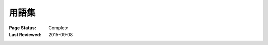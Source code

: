 
======
用語集
======

:Page Status: Complete
:Last Reviewed: 2015-09-08


.. glossary::


    Binary Distribution

        :term:`Built Distribution` のうち、コンパイル済み拡張を含むも
        の。


    Built Distribution

        :term:`Distribution <Distribution Package>` 形式のうち、中身の
        ファイルとメタデータをターゲットシステムの正しい場所へ移動する
        だけでインストールができるもの。:term:`Wheel` はそのような形式
        だが、distutils の :term:`Source Distribution <Source
        Distribution (or "sdist")>` はそうではない。後者はインストール
        前にビルドステップを要するからだ。この形式は Python ファイルが
        プリコンパイルを要するというわけではない(:term:`Wheel` は意図
        的にコンパイル済み Python ファイルを含めていない)。


    Distribution Package

        バージョン管理されたアーカイブファイルで、Python :term:`パッ
        ケージ <Import Package>` 、:term:`モジュール <module>` 、およ
        びその他のリソースファイルを含む。:term:`Release` の配布に使わ
        れる。エンドユーザがインターネットからダウンロードしてインス
        トールするのはこのアーカイブファイルだ。

        Distribution package は単に「パッケージ」とか "distribution"
        と呼ばれる方が一般的だが、このガイドでは明快さのためにこの長い
        用語を使うこともある。これは :term:`Import Package` (これもよ
        く「パッケージ」と呼ばれる)や、その他の類のディストリビュー
        ション(例えば、Linux ディストリビューションや Python 言語ディ
        ストリビューション。これらにしても単に「ディストリビューショ
        ン」と呼ばれがち)との混同を避けるためだ。

    Egg

        :ref:`setuptools` が導入した :term:`Built Distribution` 形式
        で、:term:`Wheel` に取って代わられた。詳しくは、
        `The Internal Structure of Python Eggs
        <https://setuptools.readthedocs.io/en/latest/formats.html>`_
        および `Python Eggs
        <http://peak.telecommunity.com/DevCenter/PythonEggs>`_ を見
        よ。

    Extension Module

        Python 実装における低レベル言語で書かれた :term:`モジュール
        <module>`: Python の場合 C/C++, Jython の場合 Java。通常、単一
        の動的ロード可能なコンパイル済みファイル内にある(例えば、Unix
        の Python拡張なら共有オブジェクト (.so) ファイル、Windows の
        Python 拡張なら DLL (拡張子 .pyd), Jython 拡張なら Java クラス
        ファイル)。


    Known Good Set (KGS)

        互換性を持つようにバージョン指定された distribution のセット。
        通常、テストスイートが全てのテストを通ってはじめて特定のパッ
        ケージセットが known good set と宣言される。この用語は、複数の
        独立した distribution からなるフレームワークやツールキットでよ
        く使われる。


    Import Package

        他のモジュール、または再帰的に他のパッケージを含む Python モ
        ジュール。

        Import package は単に「パッケージ」と呼ばれる方が一般的だが、
        このガイドでは明快さのためにこの長い用語を使うことがある。これ
        は :term:`Distribution Package` (これもよく「パッケージ」と呼
        ばれる)との混同を避けるためだ。

    Module

        Python におけるコード再利用の基本単位。:term:`Pure Module`,
        :term:`Extension Module` のいずれか。


    Package Index

        Distributions のリポジトリで、:term:`パッケージ <Distribution
        Package>` の発見と利用を自動化する Web インターフェースを備え
        ている。


    Project

        ライブラリ、フレームワーク、スクリプト、プラグイン、アプリケー
        ション、データやその他リソースのコレクション、またはそれらの組
        み合わせ。:term:`Distribution <Distribution Package>` へパッ
        ケージされる。

        ほとんどのプロジェクトは :ref:`distutils` または
        :ref:`setuptools` を使って :term:`Distributions <Distribution
        Package>` を作るので、現在におけるプロジェクトの実際的な定義
        は、そのルートディレクトリに :term:`setup.py` を含むものと言っ
        てもよい。ここで "setup.py" は :ref:`distutils`,
        :ref:`setuptools` が使うプロジェクト仕様のファイル名だ。

        Python プロジェクトの名前は一意でなければならず、この名前が
        :term:`PyPI <Python Package Index (PyPI)>` に登録される。各プ
        ロジェクトは一つ以上の :term:`リリース <Release>` を含み、各リ
        リースは一つ以上の :term:`distribution <Distribution Package>`
        を含む。

        プロジェクト名はそれを動かす際にインポートされるパッケージ名と
        同じにするという強い規約がある。しかしこれは必ずしも真ではな
        い。プロジェクト 'foo' から distribution をインストールしたと
        き、それがパッケージ 'bar' しか提供しない、ということも可能
        だ。


    Pure Module

        Python で書かれ、単一の .py ファイルに格納された
        :term:`モジュール <module>` (.pyc / .pyo ファイルに関連付けら
        れているかもしれない)。


    Python Packaging Authority (PyPA)

        PyPA は Python パッケージングにおける重要プロジェクトの多くを
        管理する作業グループだ。https://www.pypa.io サイトの管理、
        `github <https://github.com/pypa>`_, `bitbucket
        <https://bitbucket.org/pypa>`_ 上でのプロジェクトのホスト、
        `pypa-dev メーリングリスト
        <https://groups.google.com/forum/#!forum/pypa-dev>`_ における
        議論を行っている。

    Python Package Index (PyPI)

        `PyPI <https://pypi.python.org/pypi>`_ は Python コミュニティ
        のデフォルト :term:`Package Index` だ。全ての Python 開発者が
        distributions を利用、配布できる。

    Release

        特定の時点における :term:`プロジェクト <Project>` のスナップ
        ショット。バージョン識別子で示される。

        あるリリースで複数の :term:`Distributions <Distribution
        Package>` が公開されることもある。例えば、プロジェクトのバー
        ジョン 1.0 がリリースされたとき、source distribution 形式と
        Windows インストーラ distribution 形式が利用できるかもしれな
        い。


    Requirement

       インストールする :term:`パッケージ <Distribution Package>` の指
       定。:term:`PyPA <Python Packaging Authority (PyPA)>` 推奨インス
       トーラである :ref:`pip` は様々な形の指定ができるが、それらは全
       て "requirement" とみなせる。詳しくは、:ref:`pip:pip install`
       リファレンスを見よ。


    Requirement Specifier

       :term:`Package Index` からパッケージをインストールする際、
       :ref:`pip` に渡す指定の形式。EBNF 図は :ref:`setuptools` ドキュ
       メントの `pkg_resources.Requirement
       <https://setuptools.readthedocs.io/en/latest/pkg_resources.html#requirement-objects>`_
       エントリを見よ。例えば、"foo>=1.3" は requirement specifier で
       あり、ここで "foo" はプロジェクト名、">=1.3" は :term:`Version
       Specifier` である。

    Requirements File

       :ref:`pip` を使ってインストールできる :term:`Requirements
       <Requirement>` のリストを含むファイル。詳しくは、:ref:`pip` ド
       キュメントの :ref:`pip:Requirements Files` を見よ。


    setup.py

        :ref:`distutils` と :ref:`setuptools` のためのプロジェクト仕様
        ファイル。


    Source Archive

        :term:`リリース <Release>` の生のソースコードを含むアーカイ
        ブ。:term:`Source Distribution <Source Distribution (or
        "sdist")>` または :term:`Built Distribution` を作る前段階。


    Source Distribution (or "sdist")

        :term:`Distribution <Distribution Package>` 形式の一つで、通常
        ``python setup.py sdist`` で生成される。:ref:`pip` のような
        ツールでインストールを行ったり、:term:`Built Distribution` を
        生成するのに必要なメタデータとソースファイルを含む。


    System Package

        オペレーティングシステムのネイティブ形式で提供されるパッケー
        ジ(例: rpm, dpkg ファイル)。


    Version Specifier

       :term:`Requirement Specifier` のバージョン部分。例えば、
       "foo>=1.3" の ">=1.3" の部分。:pep:`440` には、Python パッケー
       ジングが現在サポートする specifiers の :pep:`完全な仕様
       <440#version-specifiers>` がある。PEP 440 のサポートは
       :ref:`setuptools` v8.0 および :ref:`pip` v6.0 で実装された。

    Virtual Environment

        隔離された Python 環境。この中ではパッケージを特定アプリケー
        ション専用にインストールでき、システムワイドにはインストールさ
        れない。詳しくは、:ref:`Creating and using Virtual
        Environments` セクションを見よ。

    Wheel

        :pep:`427` で導入された :term:`Built Distribution` 形式で、
        :term:`Egg` 形式の置き換えを意図している。:ref:`pip` は現在
        wheel をサポートしている。

    Working Set

        インポートできる :term:`distributions <Distribution Package>`
        の集合。これらは変数 `sys.path` 上にある distributions だ。あ
        る working set では、1 プロジェクトに対応する
        :term:`distribution <Distribution Package>` は高々 1 つだ。
